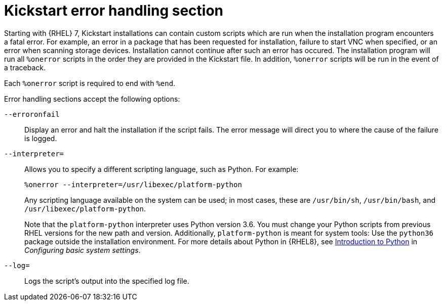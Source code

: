 [id="kickstart-error-handling-section_{context}"]
= Kickstart error handling section

Starting with {RHEL} 7, Kickstart installations can contain custom scripts which are run when the installation program encounters a fatal error. For example, an error in a package that has been requested for installation, failure to start VNC when specified, or an error when scanning storage devices. Installation cannot continue after such an error has occured. The installation program will run all `%onerror` scripts in the order they are provided in the Kickstart file. In addition, `%onerror` scripts will be run in the event of a traceback.

Each `%onerror` script is required to end with `%end`.

Error handling sections accept the following options:

[option]`--erroronfail`::
Display an error and halt the installation if the script fails. The error message will direct you to where the cause of the failure is logged.

[option]`--interpreter=`::
Allows you to specify a different scripting language, such as Python. For example:
+
----
%onerror --interpreter=/usr/libexec/platform-python
----
+
Any scripting language available on the system can be used; in most cases, these are `/usr/bin/sh`, `/usr/bin/bash`, and `/usr/libexec/platform-python`.
+
Note that the `platform-python` interpreter uses Python version 3.6. You must change your Python scripts from previous RHEL versions for the new path and version. Additionally, `platform-python` is meant for system tools: Use the `python36` package outside the installation environment. For more details about Python in {RHEL8}, see link:https://access.redhat.com/documentation/en-us/red_hat_enterprise_linux/8/html/configuring_basic_system_settings/using-python3_configuring-basic-system-settings#introduction-to-python_using-python3[Introduction to Python] in _Configuring basic system settings_.

[option]`--log=`::
Logs the script's output into the specified log file.

